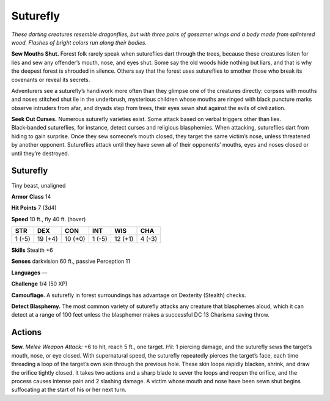 
.. _tob:suturefly:

Suturefly
---------

*These darting creatures resemble dragonflies, but with three pairs
of gossamer wings and a body made from splintered wood. Flashes
of bright colors run along their bodies.*

**Sew Mouths Shut.** Forest folk
rarely speak when sutureflies dart
through the trees, because these
creatures listen for lies and sew any
offender’s mouth, nose, and eyes shut.
Some say the old woods hide nothing
but liars, and that is why the deepest
forest is shrouded in silence.
Others say that the forest
uses sutureflies to smother
those who break its covenants or
reveal its secrets.

Adventurers see a suturefly’s
handiwork more often than they
glimpse one of the creatures
directly: corpses with mouths and noses
stitched shut lie in the underbrush, mysterious
children whose mouths are ringed with black puncture marks
observe intruders from afar, and dryads step from trees, their
eyes sewn shut against the evils of civilization.

**Seek Out Curses.** Numerous suturefly varieties exist. Some
attack based on verbal triggers other than lies. Black‑banded
sutureflies, for instance, detect curses and religious blasphemies.
When attacking, sutureflies dart from hiding to gain surprise.
Once they sew someone’s mouth closed, they target the
same victim’s nose, unless threatened by another opponent.
Sutureflies attack until they have sewn all of their opponents’
mouths, eyes and noses closed or until they’re destroyed.

Suturefly
~~~~~~~~~

Tiny beast, unaligned

**Armor Class** 14

**Hit Points** 7 (3d4)

**Speed** 10 ft., fly 40 ft. (hover)

+-----------+----------+-----------+-----------+-----------+-----------+
| STR       | DEX      | CON       | INT       | WIS       | CHA       |
+===========+==========+===========+===========+===========+===========+
| 1 (-5)    | 19 (+4)  | 10 (+0)   | 1 (-5)    | 12 (+1)   | 4 (-3)    |
+-----------+----------+-----------+-----------+-----------+-----------+

**Skills** Stealth +6

**Senses** darkvision 60 ft., passive Perception 11

**Languages** —

**Challenge** 1/4 (50 XP)

**Camouflage.** A suturefly in forest surroundings has advantage
on Dexterity (Stealth) checks.

**Detect Blasphemy.** The most common variety of suturefly
attacks any creature that blasphemes aloud, which it can
detect at a range of 100 feet unless the blasphemer makes a
successful DC 13 Charisma saving throw.

Actions
~~~~~~~

**Sew.** *Melee Weapon Attack:* +6 to hit, reach 5 ft., one target. *Hit:*
1 piercing damage, and the suturefly sews the target’s mouth,
nose, or eye closed. With supernatural speed, the suturefly
repeatedly pierces the target’s face, each time threading a
loop of the target’s own skin through the previous hole. These
skin loops rapidly blacken, shrink, and draw the orifice tightly
closed. It takes two actions and a sharp blade to sever the
loops and reopen the orifice, and the process causes intense
pain and 2 slashing damage. A victim whose mouth and nose
have been sewn shut begins suffocating at the start of his or
her next turn.
